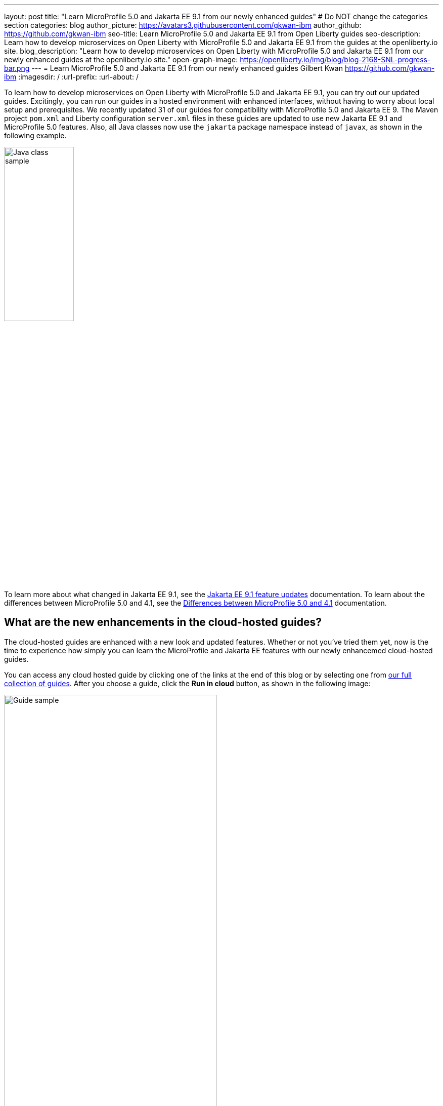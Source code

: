 ---
layout: post
title: "Learn MicroProfile 5.0 and Jakarta EE 9.1 from our newly enhanced guides"
# Do NOT change the categories section
categories: blog
author_picture: https://avatars3.githubusercontent.com/gkwan-ibm
author_github: https://github.com/gkwan-ibm
seo-title: Learn MicroProfile 5.0 and Jakarta EE 9.1 from Open Liberty guides
seo-description: Learn how to develop microservices on Open Liberty with MicroProfile 5.0 and Jakarta EE 9.1 from the guides at the openliberty.io site.
blog_description: "Learn how to develop microservices on Open Liberty with MicroProfile 5.0 and Jakarta EE 9.1 from our newly enhanced guides at the openliberty.io site."
open-graph-image: https://openliberty.io/img/blog/blog-2168-SNL-progress-bar.png
---
= Learn MicroProfile 5.0 and Jakarta EE 9.1 from our newly enhanced guides
Gilbert Kwan <https://github.com/gkwan-ibm>
:imagesdir: /
:url-prefix:
:url-about: /
//Blank line here is necessary before starting the body of the post.

To learn how to develop microservices on Open Liberty with MicroProfile 5.0 and Jakarta EE 9.1, you can try out our updated guides. Excitingly, you can run our guides in a hosted environment with enhanced interfaces, without having to worry about local setup and prerequisites. We recently updated 31 of our guides for compatibility with MicroProfile 5.0 and Jakarta EE 9. The Maven project `pom.xml` and Liberty configuration `server.xml` files in these guides are updated to use new Jakarta EE 9.1 and MicroProfile 5.0 features. Also, all Java classes now use the `jakarta` package namespace instead of `javax`, as shown in the following example.

image::/img/blog/blog-2168-SNL-java-class.png[Java class sample,width=40%,align="center"]

To learn more about what changed in Jakarta EE 9.1, see the link:https://openliberty.io/docs/latest/jakarta-ee9-feature-updates.html[Jakarta EE 9.1 feature updates^] documentation. To learn about the differences between MicroProfile 5.0 and 4.1, see the link:https://openliberty.io/docs/latest/mp-41-50-diff.html[Differences between MicroProfile 5.0 and 4.1^] documentation.


== What are the new enhancements in the cloud-hosted guides?

The cloud-hosted guides are enhanced with a new look and updated features. Whether or not you've tried them yet, now is the time to experience how simply you can learn the MicroProfile and Jakarta EE features with our newly enhancemed cloud-hosted guides. 

You can access any cloud hosted guide by clicking one of the links at the end of this blog or by selecting one from link:{url-prefix}/guides/[our full collection of guides]. After you choose a guide, click the *Run in cloud* button, as shown in the following image:

image::/img/blog/blog-2168-guide.png[Guide sample,width=70%,align="center"]

Following screenshot shows the new look and you can navigate to different sections of the guide by the image:/img/blog/blog-2168-SNL-toc-icon.png[] *Table of Contents* menu:

image::/img/blog/blog-2168-SNL-TOC.png[Guide sample,width=80%,align="center"]

Or, you can navigate to different sections of the guide through the blue progress bar under the Table of Contents menu:

image::/img/blog/blog-2168-SNL-progress-bar.png[Guide sample,width=50%,align="center"]

Instead of copying the commands and pasting them on terminal, now, you can run the commands on an active terminal by simply clicking on the Execute `>_` icon.

image::/img/blog/blog-2168-SNL-exec.png[Guide sample,width=50%,align="center"]

You can directly open file by clicking the *Open ... in IDE* button, instead of browsing file from the *File* > *Open* menu.

image::/img/blog/blog-2168-SNL-open-file.png[Guide sample,width=50%,align="center"]

Also, you can simply launch application by clicking on the launch button. The application URL will be opened on a new browser tab.

image::/img/blog/blog-2168-SNL-launch.png[Guide sample,width=50%,align="center"]


== Which guides are updated?

The following 31 guides are updated to use MicroProfile 5.0 and Jakarta EE 9.1 features:

* link:{url-prefix}/guides/jpa-intro.html[Accessing and persisting data in microservices using Java Persistence API (JPA)^]
* link:{url-prefix}/guides/microprofile-health.html[Adding health reports to microservices^]
* link:{url-prefix}/guides/social-media-login.html[Authenticating users through social media providers^]
* link:{url-prefix}/guides/maven-intro.html[Building a web application with Maven^]
* link:{url-prefix}/guides/microprofile-fallback.html[Building fault-tolerant microservices with the @Fallback annotation^]
* link:{url-prefix}/guides/kubernetes-microprofile-health.html[Checking the health of microservices on Kubernetes^]
* link:{url-prefix}/guides/microprofile-config.html[Configuring microservices^]
* link:{url-prefix}/guides/kubernetes-microprofile-config.html[Configuring microservices running in Kubernetes^]
* link:{url-prefix}/guides/rest-client-java.html[Consuming a RESTful web service^]
* link:{url-prefix}/guides/rest-client-angular.html[Consuming a RESTful web service with Angular^]
* link:{url-prefix}/guides/microprofile-rest-client.html[Consuming RESTful services with template interfaces^]
* link:{url-prefix}/guides/containerize.html[Containerizing microservices^]
* link:{url-prefix}/guides/rest-hateoas.html[Creating a hypermedia-driven RESTful web service^]
* link:{url-prefix}/guides/maven-multimodules.htm[Creating a multi-module application^]l
* link:{url-prefix}/guides/rest-intro.html[Creating a RESTful web service^]
* link:{url-prefix}/guides/kubernetes-intro.htm[Deploying microservices to Kubernetes^]l
* link:{url-prefix}/guides/microprofile-istio-retry-fallback.html[Developing fault-tolerant microservices with Istio Retry and MicroProfile Fallback^]
* link:{url-prefix}/guides/microprofile-openapi.html[Documenting RESTful APIs^]
* link:{url-prefix}/guides/cors.html[Enabling Cross-Origin Resource Sharing (CORS)^]
* link:{url-prefix}/guides/microprofile-opentracing-jaeger.html[Enabling distributed tracing in microservices with Jaeger^]
* link:{url-prefix}/guides/getting-started.html[Getting started with Open Liberty^]
* link:{url-prefix}/guides/cdi-intro.html[Injecting dependencies into microservices^]
* link:{url-prefix}/guides/istio-intro.html[Managing microservice traffic using Istio^]
* link:{url-prefix}/guides/mongodb-intro.html[Persisting data with MongoDB^]
* link:{url-prefix}/guides/microprofile-metrics.html[Providing metrics from a microservice^]
* link:{url-prefix}/guides/security-intro.html[Securing a web application^]
* link:{url-prefix}/guides/microprofile-jwt.html[Securing microservices with JSON Web Tokens^]
* link:{url-prefix}/guides/contract-testing.html[Testing microservices with consumer-driven contracts^]
* link:{url-prefix}/guides/arquillian-managed.html[Testing microservices with the Arquillian managed container^]
* link:{url-prefix}/guides/docker.html[Using Docker containers to develop microservices^]
* link:{url-prefix}/guides/bean-validation.html[Validating constraints with microservices^]


== Your feedback is welcomed

Tell us about your experience with our guides by responding to the questions in the *Summary* section at the end of each guide. We'd love to hear from you!
